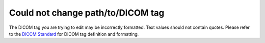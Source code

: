 Could not change path/to/DICOM tag
----------------------------------

The DICOM tag you are trying to edit may be incorrectly formatted. Text values should not contain quotes. Please refer to the `DICOM Standard <https://dicom.nema.org/medical/dicom/current/output/chtml/part06/chapter_6.html>`_ for DICOM tag definition and formatting.
